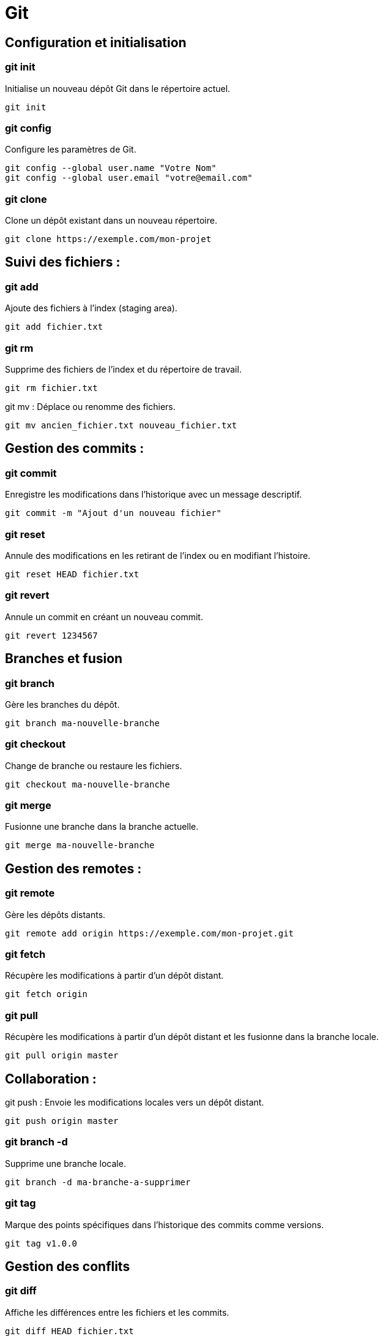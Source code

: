 = Git
:customcss: style.css


== Configuration et initialisation

=== git init 

Initialise un nouveau dépôt Git dans le répertoire actuel.

[source, bash]
----
git init
----

=== git config 

Configure les paramètres de Git.

[source, bash]
----
git config --global user.name "Votre Nom"
git config --global user.email "votre@email.com"
----

=== git clone 

Clone un dépôt existant dans un nouveau répertoire.

[source, bash]
----
git clone https://exemple.com/mon-projet
----


== Suivi des fichiers :

=== git add 

Ajoute des fichiers à l'index (staging area).

[source, bash]
----
git add fichier.txt
----

=== git rm 
Supprime des fichiers de l'index et du répertoire de travail.

[source, bash]
----
git rm fichier.txt
----


git mv : Déplace ou renomme des fichiers.

[source, bash]
----
git mv ancien_fichier.txt nouveau_fichier.txt
----


== Gestion des commits :

=== git commit 
Enregistre les modifications dans l'historique avec un message descriptif.

[source, bash]
----
git commit -m "Ajout d'un nouveau fichier"
----


=== git reset
Annule des modifications en les retirant de l'index ou en modifiant l'histoire.

[source, bash]
----
git reset HEAD fichier.txt
----


=== git revert
Annule un commit en créant un nouveau commit.

[source, bash]
----
git revert 1234567
----


== Branches et fusion
=== git branch
Gère les branches du dépôt.

[source, bash]
----
git branch ma-nouvelle-branche
----

=== git checkout
Change de branche ou restaure les fichiers.

[source, bash]
----
git checkout ma-nouvelle-branche
----

=== git merge 
Fusionne une branche dans la branche actuelle.

[source, bash]
----
git merge ma-nouvelle-branche
----


== Gestion des remotes :

=== git remote 
Gère les dépôts distants.

[source, bash]
----
git remote add origin https://exemple.com/mon-projet.git
----


=== git fetch
Récupère les modifications à partir d'un dépôt distant.

[source, bash]
----
git fetch origin
----

=== git pull 
Récupère les modifications à partir d'un dépôt distant et les fusionne dans la branche locale.

[source, bash]
----
git pull origin master
----


== Collaboration :

git push : Envoie les modifications locales vers un dépôt distant.

[source, bash]
----
git push origin master
----


=== git branch -d 
Supprime une branche locale.

[source, bash]
----
git branch -d ma-branche-a-supprimer
----

=== git tag 
Marque des points spécifiques dans l'historique des commits comme versions.

[source, bash]
----
git tag v1.0.0
----


== Gestion des conflits

=== git diff 
Affiche les différences entre les fichiers et les commits.

[source, bash]
----
git diff HEAD fichier.txt
----


=== git merge --abort 
Annule une fusion en cours.

[source, bash]
----
git merge --abort
----


=== git mergetool
Ouvre un outil de fusion pour résoudre les conflits.

[source, bash]
----
git mergetool
----

== Recherche et historique

=== git log 
Affiche l'historique des commits.

[source, bash]
----
git log
----

=== git grep 
Recherche dans les fichiers l'occurrence d'un motif.

[source, bash]
----
git grep "motif" fichier.txt
----

== Maintenance et nettoyage :

=== git clean 
Supprime les fichiers non suivis dans le répertoire de travail.

[source, bash]
----
git clean -f
----

=== git reflog 
Affiche l'historique des références Git.

[source, bash]
----
git reflog
----

== Autres commandes utiles

=== git stash 
Met de côté des modifications temporaires.

[source, bash]
----
git stash
----


=== git bisect
Aide à trouver le commit responsable d'un bogue en utilisant la recherche binaire.

[source, bash]
----
git bisect start
----

=== git cherry-pick 
Applique un commit spécifique à une branche.

[source, bash]
----
git cherry-pick 1234567
----

== Analyse et visualisation 

=== git log --graph 
Affiche l'historique des commits sous forme graphique.

[source, bash]
----
git log --graph --oneline --decorate --all
----


=== git blame 
Affiche qui a modifié chaque ligne d'un fichier et quand.

[source, bash]
----
git blame fichier.txt
----

